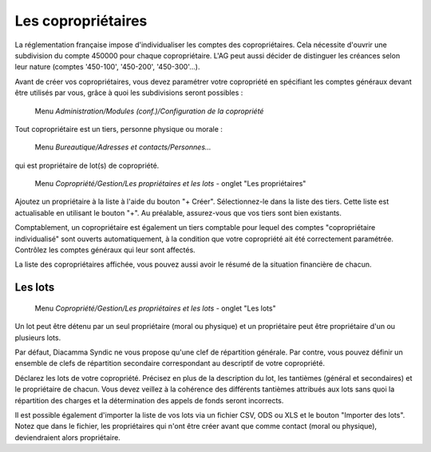 Les copropriétaires
===================

La réglementation française impose d'individualiser les comptes des copropriétaires. Cela nécessite d'ouvrir une subdivision du  compte 450000 pour chaque copropriétaire. L'AG peut aussi décider de distinguer les créances selon leur nature (comptes '450-100', '450-200', '450-300'...).

Avant de créer vos copropriétaires, vous devez paramétrer votre copropriété en spécifiant les comptes généraux devant être utilisés par vous, grâce à quoi les subdivisions seront possibles :

     Menu *Administration/Modules (conf.)/Configuration de la copropriété*


Tout copropriétaire est un tiers, personne physique ou morale :

    Menu *Bureautique/Adresses et contacts/Personnes...*

qui est propriétaire de lot(s) de copropriété.

    Menu *Copropriété/Gestion/Les propriétaires et les lots* - onglet "Les propriétaires"

Ajoutez un propriétaire à la liste à l'aide du bouton "+ Créer".
Sélectionnez-le dans la liste des tiers. Cette liste est actualisable en utilisant le bouton "+". Au préalable, assurez-vous que vos tiers sont bien existants.

Comptablement, un copropriétaire est également un tiers comptable pour lequel des comptes "copropriétaire individualisé" sont ouverts automatiquement, à la condition que votre copropriété ait été correctement paramétrée. Contrôlez les comptes généraux qui leur sont affectés.

La liste des copropriétaires affichée, vous pouvez aussi avoir le résumé de la situation financière de chacun.

Les lots
--------

    Menu *Copropriété/Gestion/Les propriétaires et les lots* - onglet "Les lots"
    
Un lot peut être détenu par un seul propriétaire (moral ou physique) et un propriétaire peut être propriétaire d'un ou plusieurs lots. 

Par défaut, Diacamma Syndic ne vous propose qu'une clef de répartition générale.
Par contre, vous pouvez définir un ensemble de clefs de répartition secondaire correspondant au descriptif de votre copropriété.

Déclarez les lots de votre copropriété.
Précisez en plus de la description du lot, les tantièmes (général et secondaires) et le propriétaire de chacun.
Vous devez veillez à la cohérence des différents tantièmes attribués aux lots sans quoi la répartition des charges et la détermination des appels de fonds seront incorrects.

.. image:: set_owner.png
   :height: 400px
   :align: center

Il est possible également d'importer la liste de vos lots via un fichier CSV, ODS ou XLS et le bouton "Importer des lots".
Notez que dans le fichier, les propriétaires qui n'ont être créer avant que comme contact (moral ou physique), deviendraient alors propriétaire.


